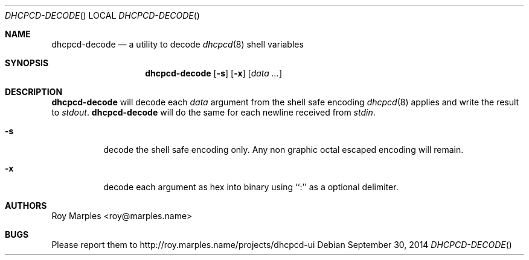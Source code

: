 .\" Copyright (c) 2014 Roy Marples
.\" All rights reserved
.\"
.\" Redistribution and use in source and binary forms, with or without
.\" modification, are permitted provided that the following conditions
.\" are met:
.\" 1. Redistributions of source code must retain the above copyright
.\"    notice, this list of conditions and the following disclaimer.
.\" 2. Redistributions in binary form must reproduce the above copyright
.\"    notice, this list of conditions and the following disclaimer in the
.\"    documentation and/or other materials provided with the distribution.
.\"
.\" THIS SOFTWARE IS PROVIDED BY THE AUTHOR AND CONTRIBUTORS ``AS IS'' AND
.\" ANY EXPRESS OR IMPLIED WARRANTIES, INCLUDING, BUT NOT LIMITED TO, THE
.\" IMPLIED WARRANTIES OF MERCHANTABILITY AND FITNESS FOR A PARTICULAR PURPOSE
.\" ARE DISCLAIMED.  IN NO EVENT SHALL THE AUTHOR OR CONTRIBUTORS BE LIABLE
.\" FOR ANY DIRECT, INDIRECT, INCIDENTAL, SPECIAL, EXEMPLARY, OR CONSEQUENTIAL
.\" DAMAGES (INCLUDING, BUT NOT LIMITED TO, PROCUREMENT OF SUBSTITUTE GOODS
.\" OR SERVICES; LOSS OF USE, DATA, OR PROFITS; OR BUSINESS INTERRUPTION)
.\" HOWEVER CAUSED AND ON ANY THEORY OF LIABILITY, WHETHER IN CONTRACT, STRICT
.\" LIABILITY, OR TORT (INCLUDING NEGLIGENCE OR OTHERWISE) ARISING IN ANY WAY
.\" OUT OF THE USE OF THIS SOFTWARE, EVEN IF ADVISED OF THE POSSIBILITY OF
.\" SUCH DAMAGE.
.\"
.Dd September 30, 2014
.Dt DHCPCD-DECODE
.Os
.Sh NAME
.Nm dhcpcd-decode
.Nd a utility to decode
.Xr dhcpcd 8
shell variables
.Sh SYNOPSIS
.Nm
.Op Fl s
.Op Fl x
.Op Ar data ...
.Sh DESCRIPTION
.Nm
will decode each
.Va data
argument from the shell safe encoding
.Xr dhcpcd 8
applies and write the result to
.Pa stdout .
.Nm
will do the same for each newline received from
.Pa stdin .
.Bl -tag
.It Fl s
decode the shell safe encoding only.
Any non graphic octal escaped encoding will remain.
.It Fl x
decode each argument as hex into binary using ``:'' as a optional delimiter.
.El
.Sh AUTHORS
.An Roy Marples Aq roy@marples.name
.Sh BUGS
Please report them to http://roy.marples.name/projects/dhcpcd-ui
